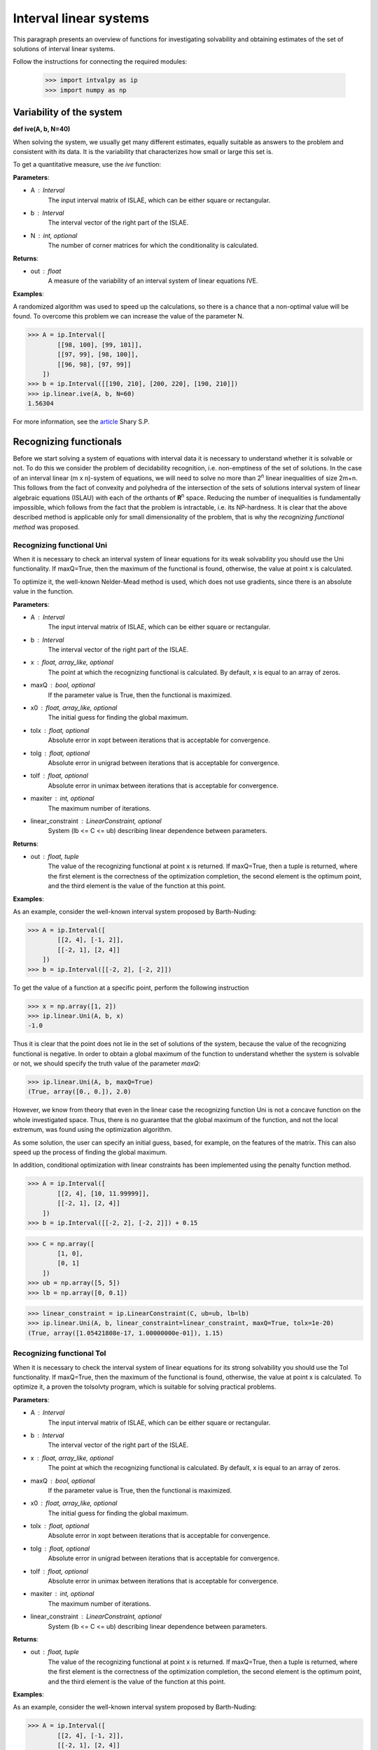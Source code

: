 Interval linear systems
===============

This paragraph presents an overview of functions for investigating solvability
and obtaining estimates of the set of solutions of interval linear systems.

Follow the instructions for connecting the required modules:

    >>> import intvalpy as ip
    >>> import numpy as np

.. Content::

Variability of the system
------------

**def ive(A, b, N=40)**

When solving the system, we usually get many different estimates, equally suitable
as answers to the problem and consistent with its data. It is the variability that characterizes
how small or large this set is.

To get a quantitative measure, use the `ive` function:

**Parameters**:

* A : Interval
        The input interval matrix of ISLAE, which can be either square or rectangular.

* b : Interval
        The interval vector of the right part of the ISLAE.

* N : int, optional
        The number of corner matrices for which the conditionality is calculated.


**Returns**:

* out : float
    A measure of the variability of an interval system of linear equations IVE.


**Examples**:

A randomized algorithm was used to speed up the calculations, so there is a chance
that a non-optimal value will be found.  To overcome this problem we can increase
the value of the parameter N.

>>> A = ip.Interval([
        [[98, 100], [99, 101]],
        [[97, 99], [98, 100]],
        [[96, 98], [97, 99]]
    ])
>>> b = ip.Interval([[190, 210], [200, 220], [190, 210]])
>>> ip.linear.ive(A, b, N=60)
1.56304


For more information, see the `article <http://www.nsc.ru/interval/shary/Papers/SShary-VariabMeasure-JCT.pdf>`_ Shary S.P.


Recognizing functionals
------------

Before we start solving a system of equations with interval data it is necessary to understand
whether it is solvable or not. To do this we consider the problem of decidability recognition,
i.e. non-emptiness of the set of solutions. In the case of an interval linear (m x n)-system
of equations, we will need to solve no more than 2\ :sup:`n` linear inequalities of size 2m+n.
This follows from the fact of convexity and polyhedra of the intersection of the sets of solutions
interval system of linear algebraic equations (ISLAU) with each of the orthants of **R**\ :sup:`n` space.
Reducing the number of inequalities is fundamentally impossible, which follows from the fact
that the problem is intractable, i.e. its NP-hardness. It is clear that the above described
method is applicable only for small dimensionality of the problem, that is why the *recognizing
functional method* was proposed.


Recognizing functional Uni
~~~~~~~~~~~~~~~~~~

When it is necessary to check an interval system of linear equations for its weak solvability
you should use the Uni functionality. If maxQ=True, then the maximum of the functional is found,
otherwise, the value at point x is calculated.

To optimize it, the well-known Nelder-Mead method is used, which does not use gradients,
since there is an absolute value in the function.


**Parameters**:

* A : Interval
        The input interval matrix of ISLAE, which can be either square or rectangular.

* b : Interval
    The interval vector of the right part of the ISLAE.

* x : float, array_like, optional
    The point at which the recognizing functional is calculated. By default, x is equal to an array of zeros.

* maxQ : bool, optional
    If the parameter value is True, then the functional is maximized.

* x0 : float, array_like, optional
    The initial guess for finding the global maximum.

* tolx : float, optional
    Absolute error in xopt between iterations that is acceptable for convergence.

* tolg : float, optional
    Absolute error in unigrad between iterations that is acceptable for convergence.

* tolf : float, optional
    Absolute error in unimax between iterations that is acceptable for convergence.

* maxiter : int, optional
    The maximum number of iterations.

* linear_constraint : LinearConstraint, optional
    System (lb <= C <= ub) describing linear dependence between parameters.

**Returns**:

* out : float, tuple
    The value of the recognizing functional at point x is returned.
    If maxQ=True, then a tuple is returned, where the first element is the correctness of the optimization completion,
    the second element is the optimum point, and the third element is the value of the function at this point.


**Examples**:

As an example, consider the well-known interval system proposed by Barth-Nuding:

>>> A = ip.Interval([
        [[2, 4], [-1, 2]],
        [[-2, 1], [2, 4]]
    ])
>>> b = ip.Interval([[-2, 2], [-2, 2]])


To get the value of a function at a specific point, perform the following instruction

>>> x = np.array([1, 2])
>>> ip.linear.Uni(A, b, x)
-1.0

Thus it is clear that the point does not lie in the set of solutions of the system,
because the value of the recognizing functional is negative. In order to obtain a global
maximum of the function to understand whether the system is solvable or not, we should
specify the truth value of the parameter `maxQ`:

>>> ip.linear.Uni(A, b, maxQ=True)
(True, array([0., 0.]), 2.0)


However, we know from theory that even in the linear case the recognizing function Uni
is not a concave function on the whole investigated space. Thus, there is no guarantee
that the global maximum of the function, and not the local extremum, was found using
the optimization algorithm.

As some solution, the user can specify an initial guess, based, for example, on the features
of the matrix. This can also speed up the process of finding the global maximum.

In addition, conditional optimization with linear constraints has been implemented using
the penalty function method.

>>> A = ip.Interval([
        [[2, 4], [10, 11.99999]],
        [[-2, 1], [2, 4]]
    ])
>>> b = ip.Interval([[-2, 2], [-2, 2]]) + 0.15

>>> C = np.array([
        [1, 0],
        [0, 1]
    ])
>>> ub = np.array([5, 5])
>>> lb = np.array([0, 0.1])

>>> linear_constraint = ip.LinearConstraint(C, ub=ub, lb=lb)
>>> ip.linear.Uni(A, b, linear_constraint=linear_constraint, maxQ=True, tolx=1e-20)
(True, array([1.05421808e-17, 1.00000000e-01]), 1.15)


Recognizing functional Tol
~~~~~~~~~~~~~~~~~~

When it is necessary to check the interval system of linear equations for its strong
solvability you should use the Tol functionality. If maxQ=True, then the maximum
of the functional is found, otherwise, the value at point x is calculated.
To optimize it, a proven the tolsolvty program, which is suitable for solving practical problems.

**Parameters**:

* A : Interval
        The input interval matrix of ISLAE, which can be either square or rectangular.

* b : Interval
    The interval vector of the right part of the ISLAE.

* x : float, array_like, optional
    The point at which the recognizing functional is calculated. By default, x is equal to an array of zeros.

* maxQ : bool, optional
    If the parameter value is True, then the functional is maximized.

* x0 : float, array_like, optional
    The initial guess for finding the global maximum.

* tolx : float, optional
    Absolute error in xopt between iterations that is acceptable for convergence.

* tolg : float, optional
    Absolute error in unigrad between iterations that is acceptable for convergence.

* tolf : float, optional
    Absolute error in unimax between iterations that is acceptable for convergence.

* maxiter : int, optional
    The maximum number of iterations.

* linear_constraint : LinearConstraint, optional
    System (lb <= C <= ub) describing linear dependence between parameters.

**Returns**:

* out : float, tuple
    The value of the recognizing functional at point x is returned.
    If maxQ=True, then a tuple is returned, where the first element is the correctness of the optimization completion,
    the second element is the optimum point, and the third element is the value of the function at this point.


**Examples**:

As an example, consider the well-known interval system proposed by Barth-Nuding:

>>> A = ip.Interval([
        [[2, 4], [-1, 2]],
        [[-2, 1], [2, 4]]
    ])
>>> b = ip.Interval([[-2, 2], [-2, 2]])


To get the value of a function at a specific point, perform the following instruction

>>> x = np.array([1, 2])
>>> ip.linear.Tol(A, b, x)
-8.0

Thus it is clear that the point does not lie in the set of solutions of the system,
because the value of the recognizing functional is negative. In order to obtain a global
maximum of the function to understand whether the system is solvable or not, we should
specify the truth value of the parameter `maxQ`:

>>> ip.linear.Tol(A, b, maxQ=True)
(True, array([0., 0.]), 2.0)

The distinguishing feature of the `Tol` functional from the `Uni` and `Uss` functional
is that regardless of whether the matrix **A** interval or point matrix, the functional
always has only one extremum. Thus it does not matter which initial guess to start the search with.
However, if one specifies an initial point, the search for a global maximum can be accelerated.

In addition, conditional optimization with linear constraints has been implemented using
the penalty function method.

>>> A = ip.Interval([
        [[2, 4], [10, 11.99999]],
        [[-2, 1], [2, 4]]
    ])
>>> b = ip.Interval([[-2, 2], [-2, 2]]) + 0.15

>>> C = np.array([
        [1, 0],
        [0, 1]
    ])
>>> ub = np.array([5, 5])
>>> lb = np.array([0, 0.1])

>>> linear_constraint = ip.LinearConstraint(C, ub=ub, lb=lb)
>>> ip.linear.Tol(A, b, linear_constraint=linear_constraint, maxQ=True, tolx=1e-20)
(True, array([3.65546736e-17, 1.00000000e-01]), 0.9500009999999999)


References
~~~~~~~~~~~~~~~~~~

[1] С.П. Шарый - `Разрешимость интервальных линейных уравнений и анализ данных с неопределённостями <http://www.nsc.ru/interval/shary/Papers/SharyAiT.pdf>`_ // Автоматика и Телемеханика, No 2, 2012

[2] С.П. Шарый, И.А. Шарая - `Распознавание разрешимости интервальных уравнений и его приложения к анализу данных <http://www.nsc.ru/interval/shary/Papers/Sharys-JCT2013.pdf>`_ // Вычислительные технологии, Том 18, No 3, 2013, стр. 80-109.

[3] С.П. Шарый - `Сильная согласованность в задаче восстановления зависимостей при интервальной неопределённости данных <http://www.nsc.ru/interval/shary/Papers/SShary-JCT-2017.pdf>`_ // Вычислительные технологии, Том 22, No 2, 2017, стр. 150-172.


Метод граничных интервалов
------------

В случае, когда появляется необходимость визуализировать множество решений системы линейных неравенств (или интервальную систему уравнений),
а также получить все вершины множество, можно прибегнуть к методам решения проблемы перечисления вершин. Однако существующие реализации
имеют ряд недостатков: работа только с квадратными системами, плохая обработка неограниченных множеств.

Основываясь на применении *матрицы граничных интервалов* был предложен *метод граничных интервалов* для исследования и визуализации полиэдральных множеств.
Главными преимуществами данного подхода является возможность работать с неограниченными и тощими множествами решений, а также с линейными системами,
когда количество уравнений отлично от количества неизвестных.

Для общего понимания работы алгоритма укажем его основные шаги:
::
    1. Формирование матрицы граничных интервалов;
    2. Изменение матрицы граничных интервалов с учётом окна отрисовки;
    3. Построение упорядоченных вершин полиэдрального множества решений;
    4. Вывод построенных вершин и (если надо) отрисовка полиэдра.


Двумерная визуализация линейной системы неравенств
~~~~~~~~~~~~~~~~~~

Для работы с линейной системой алгебраических неравенств A x >= b, когда количество неизвестных равно двум, необходимо
воспользоваться функций ``lineqs``. В случае, если множество решений неограниченно, то алгоритм самостоятельно выберет
границы отрисовки. Однако пользователь сам может указать их явным образом.


**Parameters**:

* A: float
            Матрица системы линейных алгебраических неравенств.

* b: float
            Вектор правой части системы линейных алгебраических неравенств.

* show: bool, optional
            Данный параметр отвечает за то будет ли показано множество решений.
            По умолчанию указано значение True, т.е. происходит отрисовка графика.

* title: str, optional
            Верхняя легенда графика.

* color: str, optional
            Цвет внутренней области множества решений.

* bounds: array_like, optional
            Границы отрисовочного окна. Первый элемент массива отвечает за нижние грани по осям OX и OY, а второй за верхние.
            Таким образом, для того, чтобы OX лежало в пределах [-2, 2], а OY в пределах [-3, 4], необходимо задать ``bounds`` как
            [[-2, -3], [2, 4]].

* alpha: float, optional
            Прозрачность графика.

* s: float, optional
            Насколько велики точки вершин.

* size: tuple, optional
            Размер отрисовочного окна.

* save: bool, optional
            Если значение True, то график сохраняется.

**Returns**:

* out: list
            Возвращается список упорядоченных вершин.
            В случае, если show = True, то график отрисовывается.


**Examples**:

В качестве примера предлагается рассмотреть систему описывающую двенадцатиугольник:

>>> A = -np.array([[-3, -1],
>>>               [-2, -2],
>>>               [-1, -3],
>>>               [1, -3],
>>>               [2, -2],
>>>               [3, -1],
>>>               [3, 1],
>>>               [2, 2],
>>>               [1, 3],
>>>               [-1, 3],
>>>               [-2, 2],
>>>               [-3, 1]])
>>> b = -np.array([18,16,18,18,16,18,18,16,18,18,16,18])
>>> vertices = ip.lineqs(A, b, title='Duodecagon', color='peru', alpha=0.3, size=(8,8))
array([[-5., -3.], [-6., -0.], [-5.,  3.], [-3.,  5.], [-0.,  6.], [ 3.,  5.],
       [ 5.,  3.], [ 6.,  0.], [ 5., -3.], [ 3., -5.], [ 0., -6.], [-3., -5.]])

.. image:: _static/Duodecagon.png


Трёхмерная визуализация линейной системы неравенств
~~~~~~~~~~~~~~~~~~

Для работы с линейной системой алгебраических неравенств A x >= b, когда количество неизвестных равно трём, необходимо
воспользоваться функций ``lineqs3D``. В случае, если множество решений неограниченно, то алгоритм самостоятельно выберет
границы отрисовки. Однако пользователь сам может указать их явным образом. Для понимания, что множество решений обрезано,
плоскости окрашиваются в красный цвет.


**Parameters**:

* A: float
            Матрица системы линейных алгебраических неравенств.

* b: float
            Вектор правой части системы линейных алгебраических неравенств.

* show: bool, optional
            Данный параметр отвечает за то будет ли показано множество решений.
            По умолчанию указано значение True, т.е. происходит отрисовка графика.

* color: str, optional
            Цвет внутренней области множества решений.

* bounds: array_like, optional
            Границы отрисовочного окна. Первый элемент массива отвечает за нижние грани по осям OX, OY и OZ, а второй за верхние.
            Таким образом, для того, чтобы OX лежало в пределах [-2, 2], а OY в пределах [-3, 4], а OZ в пределах [1, 5]
            необходимо задать ``bounds`` как [[-2, -3, 1], [2, 4, 5]].

* alpha: float, optional
            Прозрачность графика.

* s: float, optional
            Насколько велики точки вершин.

* size: tuple, optional
            Размер отрисовочного окна.

**Returns**:

* out: list
            Возвращается список упорядоченных вершин.
            В случае, если show = True, то график отрисовывается.


**Examples**:

В качестве примера предлагается рассмотреть систему описывающую юлу:

>>> %matplotlib notebook
>>> k = 4
>>> A = []
>>> for alpha in np.arange(0, 2*np.pi - 0.0001, np.pi/(2*k)):
>>>     for beta in np.arange(-np.pi/2, np.pi/2, np.pi/(2*k)):
>>>         Ai = -np.array([np.sin(alpha), np.cos(alpha), np.sin(beta)])
>>>         Ai /= np.sqrt(Ai @ Ai)
>>>         A.append(Ai)
>>> A = np.array(A)
>>> b = -np.ones(A.shape[0])
>>>
>>> vertices = ip.lineqs3D(A, b)

.. image:: _static/Yula.png


Визуализация множества решений ИСЛАУ c двумя неизвестными
~~~~~~~~~~~~~~~~~~

Для работы с интервальной линейной системой алгебраических уравнений **A** x = **b**, когда количество неизвестных равно двум,
необходимо воспользоваться функций ``IntLinIncR2``.

Для построения множества решений разобьём основную задачу на четыре подзадачи. Для этого воспользуемся свойством выпуклости решения
в пересечении с каждым из ортантов пространства R\ :sup:`2`, а также характеризацей Бекка. В результате получим
задачи с системами линейных неравенств в каждом ортанте, которые можно визуализировать с помощью функции ``lineqs``.

В случае, если множество решений неограниченно, то алгоритм самостоятельно выберет границы отрисовки. Однако пользователь
сам может указать их явным образом.


**Parameters**:

* A : Interval
            Входная интервальная матрица ИСЛАУ, которая может быть как квадратной, так и прямоугольной.

* b : Interval
            Интервальной вектор правой части ИСЛАУ.

* show: bool, optional
            Данный параметр отвечает за то будет ли показано множество решений.
            По умолчанию указано значение True, т.е. происходит отрисовка графика.

* title: str, optional
            Верхняя легенда графика.

* consistency: str, optional
            Параметр для выбора типа множества решений. В случае, если он равен consistency = 'uni', то функция возвращает
            объединённое множество решение, если consistency = 'tol', то допусковое.

* bounds: array_like, optional
            Границы отрисовочного окна. Первый элемент массива отвечает за нижние грани по осям OX и OY, а второй за верхние.
            Таким образом, для того, чтобы OX лежало в пределах [-2, 2], а OY в пределах [-3, 4], необходимо задать ``bounds`` как
            [[-2, -3], [2, 4]].

* color: str, optional
            Цвет внутренней области множества решений.

* alpha: float, optional
            Прозрачность графика.

* s: float, optional
            Насколько велики точки вершин.

* size: tuple, optional
            Размер отрисовочного окна.

* save: bool, optional
            Если значение True, то график сохраняется.


**Returns**:

* out: list
            Возвращается список упорядоченных вершин в каждом ортанте
            начиная с первого и совершая обход в положительном направлении.
            В случае, если show = True, то график отрисовывается.


**Examples**:

В качестве примера предлагается рассмотреть широкоизвестную интервальную систему предложенную Бартом-Нудингом.
Для наглядности насколько отличаются разные типы решений изобразим на одном графике объединённое и допусковое множества:

>>> import matplotlib.pyplot as plt
>>>
>>> A = ip.Interval([[2, -2],[-1, 2]], [[4,1],[2,4]])
>>> b = ip.Interval([-2, -2], [2, 2])
>>>
>>> fig = plt.figure(figsize=(12,12))
>>> ax = fig.add_subplot(111, title='Barth-Nuding')
>>>
>>> vertices1 = ip.IntLinIncR2(A, b, show=False)
>>> vertices2 = ip.IntLinIncR2(A, b, consistency='tol', show=False)
>>>
>>> for v in vertices1:
>>>     # если пересечение с ортантом не пусто
>>>     if len(v) > 0:
>>>         x, y = v[:,0], v[:,1]
>>>         ax.fill(x, y, linestyle = '-', linewidth = 1, color='gray', alpha=0.5)
>>>         ax.scatter(x, y, s=0, color='black', alpha=1)
>>>
>>> for v in vertices2:
>>>     # если пересечение с ортантом не пусто
>>>     if len(v) > 0:
>>>         x, y = v[:,0], v[:,1]
>>>         ax.fill(x, y, linestyle = '-', linewidth = 1, color='blue', alpha=0.3)
>>>         ax.scatter(x, y, s=10, color='black', alpha=1)

.. image:: _static/Barth-Nuding.png


Визуализация множества решений ИСЛАУ c тремя неизвестными
~~~~~~~~~~~~~~~~~~

Для работы с интервальной линейной системой алгебраических уравнений **A** x = **b**, когда количество неизвестных равно трём,
необходимо воспользоваться функций ``IntLinIncR3``.

Для построения множества решений разобьём основную задачу на восемь подзадач. Для этого воспользуемся свойством выпуклости решения
в пересечении с каждым из ортантов пространства R\ :sup:`3`, а также характеризацей Бекка. В результате получим
задачи с системами линейных неравенств в каждом ортанте, которые можно визуализировать с помощью функции ``lineqs3D``.

В случае, если множество решений неограниченно, то алгоритм самостоятельно выберет
границы отрисовки. Однако пользователь сам может указать их явным образом. Для понимания, что множество решений обрезано,
плоскости окрашиваются в красный цвет.


**Parameters**:

        * A : Interval
            Входная интервальная матрица ИСЛАУ, которая может быть как квадратной, так и прямоугольной.

        * b : Interval
            Интервальной вектор правой части ИСЛАУ.

        * show: bool, optional
            Данный параметр отвечает за то будет ли показано множество решений.
            По умолчанию указано значение True, т.е. происходит отрисовка графика.

        * consistency: str, optional
            Параметр для выбора типа множества решений. В случае, если он равен consistency = 'uni', то функция возвращает
            объединённое множество решение, если consistency = 'tol', то допусковое.

        * bounds: array_like, optional
            Границы отрисовочного окна. Первый элемент массива отвечает за нижние грани по осям OX, OY и OZ, а второй за верхние.
            Таким образом, для того, чтобы OX лежало в пределах [-2, 2], а OY в пределах [-3, 4], а OZ в пределах [1, 5]
            необходимо задать ``bounds`` как [[-2, -3, 1], [2, 4, 5]].

        * color: str, optional
            Цвет внутренней области множества решений.

        * alpha: float, optional
            Прозрачность графика.

        * s: float, optional
            Насколько велики точки вершин.

        * size: tuple, optional
            Размер отрисовочного окна.


**Returns**:

        * out: list
            Возвращается список упорядоченных вершин в каждом ортанте.
            В случае, если show = True, то график отрисовывается.


**Examples**:

В качестве примера рассмотрим интервальную систему у которой решением является вся область за исключением внутренности:

>>> %matplotlib notebook
>>> inf = np.array([[-1,-2,-2], [-2,-1,-2], [-2,-2,-1]])
>>> sup = np.array([[1,2,2], [2,1,2], [2,2,1]])
>>> A = ip.Interval(inf, sup)
>>> b = ip.Interval([2,2,2], [2,2,2])
>>>
>>> bounds = [[-5, -5, -5], [5, 5, 5]]
>>> vertices = ip.IntLinIncR3(A, b, alpha=0.5, s=0, bounds=bounds, size=(11,11))

.. image:: _static/figR3.png


Список использованной литературы
~~~~~~~~~~~~~~~~~~

[1] И.А. Шарая - `Метод граничных интервалов для визуализации полиэдральных множеств решений <http://www.nsc.ru/interval/sharaya/Papers/Sharaya-JCT2015.pdf>`_ // Вычислительные технологии, Том 20, No 1, 2015, стр. 75-103.

[2] П.А. Щербина - `Метод граничных интервалов в свободной системе компьютерной математики Scilab <http://www.nsc.ru/interval/Education/StudWorks/Shcherbina-diplom.pdf>`_

[3] С.П. Шарый - `Конечномерный интервальный анализ <http://www.nsc.ru/interval/Library/InteBooks/SharyBook.pdf>`_.


Методы для решения квадратных систем
------------

В данном разделе предложены алгоритмы для решения квадратных интервальных систем уравнений.

Метод Гаусса
~~~~~~~~~~~~~~~~~~

Метод исключения Гаусса, включая его различные модификации, крайне популярный алгортим в вычислительной линейной алгебре.
Поэтому предлагается рассмотреть его интервальную версию, которая также состоит из двух этапов — *прямой ход* и *обратный ход*.

**Parameters**:

* A : Interval
            Входная интервальная матрица ИСЛАУ, которая должна быть квадратной.

* b : Interval
            Интервальной вектор правой части ИСЛАУ.


**Returns**:

* out : Interval
    Интервальный вектор, который после подстановки в систему уравнений и выполнения всех операций по правилам арифметики и анализа обращает уравнения в инстинные равенства.


**Examples**:

В качестве примера рассмотрим широко известную интервальную систему, предложенную Бартом-Нудингом:

>>> A = ip.Interval([[2, -2],[-1, 2]], [[4, 1],[2, 4]])
>>> b = ip.Interval([-2, -2], [2, 2])
>>> ip.linear.Gauss(A, b)
interval(['[-5.0, 5.0]', '[-4.0, 4.0]'])


Метод Гаусса-Зейделя
~~~~~~~~~~~~~~~~~~

Итерационный метод Гаусса-Зейделя для решения ИСЛАУ.


**Parameters**:

* A : Interval
            Входная интервальная матрица ИСЛАУ, которая должна быть квадратной.

* b : Interval
            Интервальной вектор правой части ИСЛАУ.

* x0: Interval, optional
            Первоначальная догадка для поиска решения.

* P: Interval, optional
            Матрица предобуславливания.
            В случае, если параметр не задан, то берётся обратное среднее.

* tol : float, optional
            Погрешность, определающая, когда дальнейшее дробление брусов излишне, т.е. их ширина "достаточно близка" к нулю, что может считаться точно нулевой.

* maxiter : int, optional
            Максимальное количество итераций для выполнения алгоритма.


**Returns**:

* out : Interval
    Интервальный вектор, который после подстановки в систему уравнений и выполнения всех операций по правилам арифметики и анализа обращает уравнения в инстинные равенства.


**Examples**:

Рассмотрим интервальную линейную систему:

>>> A = ip.Interval([[2, -2],[-1, 2]], [[4, 1],[2, 4]])
>>> b = ip.Interval([1, 1], [2, 2])
>>> ip.linear.Gauss_Seidel(A, b)
Interval(['[-10.6623, 12.5714]', '[-11.0649, 12.4286]'])

При предобуславливании системы обратным среднем полученный вектор внешнего оценивания несколько шире, чем если заранее позаботиться и подобрать специального вида матрицу для предобуславливания.
Ниже предложена таже самая система, но уже предобуславлена иным способом:

>>> A = ip.Interval([[0.5, -0.456], [-0.438, 0.624]],
>>>                  [[1.176, 0.448], [0.596, 1.36]])
>>> b = ip.Interval([0.316, 0.27], [0.632, 0.624])
>>> ip.linear.Gauss_Seidel(A, b, P=False)
interval(['[-4.266757, 6.076814]', '[-5.371444, 5.265456]'])


Parameter partitioning methods
~~~~~~~~~~~~~~~~~~

PPS - optimal (exact) componentwise estimation of the united solution
set to interval linear system of equations.

x = PPS(A, b) computes optimal componentwise lower and upper estimates
of the solution set to interval linear system of equations Ax = b,
where A - square interval matrix, b - interval right-hand side vector.


x = PPS(A, b, tol, maxiter, nu) computes vector x of
optimal componentwise estimates of the solution set to interval linear
system Ax = b with accuracy no more than epsilon and after the number of
iterations no more than numit. Optional input argument ncomp indicates
a component's number of interval solution in case of computing the estimates
for this component only. If this argument is omitted, all componentwise
estimates is computed.


**Parameters**:

* A: Interval
    The input interval matrix of ISLAE, which can be either square or rectangular.

* b: Interval
    The interval vector of the right part of the ISLAE.

* tol: float, optional
    The error that determines when further crushing of the bars is unnecessary,
    i.e. their width is "close enough" to zero, which can be considered exactly zero.

* maxiter: int, optional
    The maximum number of iterations.

* nu: int, optional
    Choosing the number of the component along which the set of solutions is evaluated.


**Returns**:

* out: Interval
    Returns an interval vector, which, after substituting into the system of equations
    and performing all operations according to the rules of arithmetic and analysis,
    turns the equations into true equalities.


**Examples**:

>>> A, b = ip.Neumeier(5, 10)
>>> ip.linear.PPS(A, b)
Interval(['[-0.214286, 0.214286]', '[-0.214286, 0.214286]', '[-0.214286, 0.214286]', '[-0.214286, 0.214286]', '[-0.214286, 0.214286]'])


Список использованной литературы
~~~~~~~~~~~~~~~~~~

[1] R.B. Kearfott, C. Hu, M. Novoa III - `A review of preconditioners for the interval Gauss-Seidel method <https://www.researchgate.net/publication/2656909_A_Review_of_Preconditioners_for_the_Interval_Gauss-Seidel_Method>`_ // Interval Computations, 1991-1, pp 59-85

[2] С.П. Шарый - `Конечномерный интервальный анализ <http://www.nsc.ru/interval/Library/InteBooks/SharyBook.pdf>`_.

[3] S.P. Shary, D.Yu. Lyudvin - `Testing Implementations of PPS-methods for Interval Linear Systems <https://www.researchgate.net/publication/259658132_Testing_Implementations_of_PPS-methods_for_Interval_Linear_Systems>`_ // Reliable Computing, 2013, Volume 19, pp 176-196


Методы для решения переопределённых систем
------------
В случаях, когда рассматривается переопределённая интервальная система линейных алгебраических уравнений (ИСЛАУ), то
если отбросить некоторые уравнения, чтобы привести систему к квадратному виду, то полученный вектор-решение будет содержать оптимальное оценивания множества решений.
Однако такой приём может значительно ухудшить (раздуть) оценку, что, несомненно,  является нежелательным. В связи с этим предлагается рассмотреть некоторые алгоритмы для
решения переопределённых систем.


Метод Рона
~~~~~~~~~~~~~~~~~~

Метод, предложенный Дж. Роном в статье [1], для получения вектора-решения, основан на решении вспомогательного квадратного линейного неравенства.
Для получения данного неравенства активно используется наиболее представительная точечная матрица Аc из интеварльной матрицы **A**, т.е. Ac = mid(**A**).
Реализованный алгоритм является простейшей вариацией алгоритма предложенного в статье и *не* даёт оптимальное оценивание множества решений.

**Parameters**:

* A : Interval
            Входная интервальная матрица ИСЛАУ, которая может быть как квадратной, так и прямоугольной.

* b : Interval
            Интервальной вектор правой части ИСЛАУ.

* tol : float, optional
            Погрешность, определающая, когда дальнейшее дробление брусов излишне, т.е. их ширина "достаточно близка" к нулю, что может считаться точно нулевой.

* maxiter : int, optional
            Максимальное количество итераций для выполнения алгоритма.


**Returns**:

* out : Interval
    Интервальный вектор, который после подстановки в систему уравнений и выполнения всех операций по правилам арифметики и анализа обращает уравнения в инстинные равенства.


**Examples**:

В качестве примера рассмотрим широко известную интервальную систему, предложенную Бартом-Нудингом:

>>> A = ip.Interval([[2, -2],[-1, 2]], [[4,1],[2,4]])
>>> b = ip.Interval([-2, -2], [2, 2])
>>> ip.linear.Rohn(A, b)
Interval(['[-14, 14]', '[-14, 14]'])

Этот пример также демонстрирует, что решение может быть далеко от оптимального, который в данном случае равен Interval(['[-4, 4]', '[-4, 4]']).
В качестве второго примера предлагается рассмотреть тестовую систему С.П. Шарого:

>>> A, b = ip.Shary(4)
>>> ip.linear.Rohn(A, b)
Interval(['[-4.34783, 4.34783]', '[-4.34783, 4.34783]', '[-4.34783, 4.34783]', '[-4.34783, 4.34783]'])

В отличие от прошлого примера данный вектор-решение достаточно близок к оптимальному внешнему оцениванию.


Метод дробления решений
~~~~~~~~~~~~~~~~~~

Гибридный метод дробления решений PSS, подробно описанный в [2]. PSS-алгортимы предназначены для нахождения внешних оптимальных оценок множеств решений
интервальных систем линейных алгебраических уравнений (ИСЛАУ) **A** x = **b**.

В качестве базового метода внешнего оценивания в программе используется интервальный метод Гаусса (функция Gauss), если система является квадратной.
В случае, если система переопределённая, то применяется простейший алгоритм, предложенный Дж. Роном (функция Rohn). Поскольку задача NP-трудная,
то остановка процесса может произойти по количеству пройденных итераций. PSS-методы являются последовательно гарантирующими, т.е. при обрыве процесса
на любом количестве итераций приближённая оценка решения удовлетворяет требуемому способу оценивания.

Возвращает формальное решение интервальной системы линейных уравнений. В случае, если оценивать все компоненты нет необходимости, то можно оценить одну любую nu-ю компоненту.


**Parameters**:

* A : Interval
            Входная интервальная матрица ИСЛАУ, которая может быть как квадратной, так и прямоугольной.

* b : Interval
            Интервальной вектор правой части ИСЛАУ.

* tol : float, optional
            Погрешность, определающая, когда дальнейшее дробление брусов излишне, т.е. их ширина "достаточно близка" к нулю, что может считаться точно нулевой.

* maxiter : int, optional
            Максимальное количество итераций для выполнения алгоритма.

* nu : int, optional
            Выбор номера компоненты, вдоль которой оценивается множество решений.


**Returns**:

* out : Interval
    Интервальный вектор, который после подстановки в систему уравнений и выполнения всех операций по правилам арифметики и анализа обращает уравнения в инстинные равенства.


**Examples**:

>>> A, b = ip.Shary(4)
>>> ip.linear.PSS(A, b)
interval(['[-4.347826, 4.347826]', '[-4.347826, 4.347826]', '[-4.347826, 4.347826]', '[-4.347826, 4.347826]'])

Возврат интервального вектора решения NP-трудной системы.

>>> A, b = ip.Neumeier(3, 3.33)
>>> ip.linear.PSS(A, b, nu=0, maxiter=5000)
interval(['[-2.373013, 2.373013]'])

Возвращена отдельная компонента. В связи с тем, что в системе Ноймаера параметр theta=3.33 является жёстким условием, необходимо увеличить количество итераций для получения оптимальной оценки.


Список использованной литературы
~~~~~~~~~~~~~~~~~~

[1] J. Rohn - `Enclosing solutions of overdetermined systems of linear interval equations <http://uivtx.cs.cas.cz/~rohn/publist/88.pdf>`_ // Reliable Computing 2 (1996), 167-171

[2] С.П. Шарый - `Конечномерный интервальный анализ <http://www.nsc.ru/interval/Library/InteBooks/SharyBook.pdf>`_.

[3] J. Horacek, M. Hladik - `Computing enclosures of overdetermined interval linear systems <https://www.researchgate.net/publication/236203844_Computing_Enclosures_of_Overdetermined_Interval_Linear_Systems>`_ // Reliable Computing 2 (2013), 142-155
